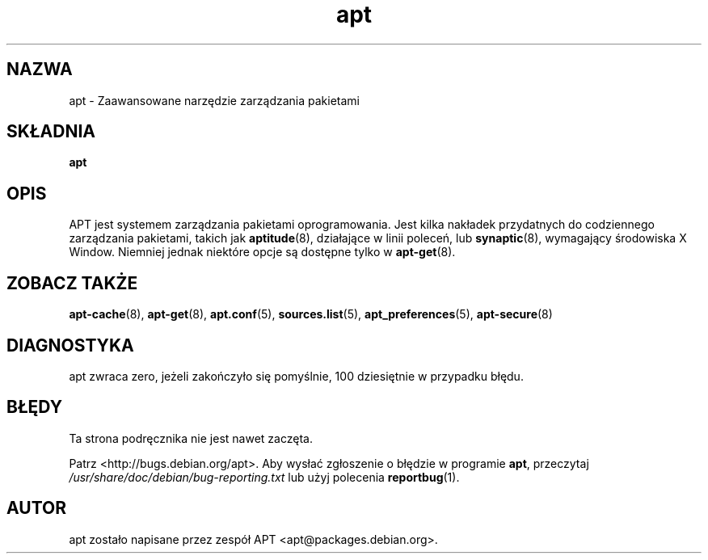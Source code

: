 .\" This manpage is copyright (C) 1998 Branden Robinson <branden@debian.org>.
.\" This is free software; you may redistribute it and/or modify
.\" it under the terms of the GNU General Public License as
.\" published by the Free Software Foundation; either version 2,
.\" or (at your option) any later version.
.\"
.\" This is distributed in the hope that it will be useful, but
.\" WITHOUT ANY WARRANTY; without even the implied warranty of
.\" MERCHANTABILITY or FITNESS FOR A PARTICULAR PURPOSE.  See the
.\" GNU General Public License for more details.
.\"
.\" You should have received a copy of the GNU General Public
.\" License along with APT; if not, write to the Free Software
.\" Foundation, Inc., 59 Temple Place, Suite 330, Boston, MA 
.\" 02111-1307 USA
.\"*******************************************************************
.\"
.\" This file was generated with po4a. Translate the source file.
.\"
.\"*******************************************************************
.TH apt 8 "16 czerwca 1998" "Debian GNU/Linux" 
.SH NAZWA
apt \- Zaawansowane narzędzie zarządzania pakietami
.SH SKŁADNIA
\fBapt\fP
.SH OPIS
APT jest systemem zarządzania pakietami oprogramowania. Jest kilka nakładek
przydatnych do codziennego zarządzania pakietami, takich jak \fBaptitude\fP(8),
działające w linii poleceń, lub \fBsynaptic\fP(8), wymagający środowiska X
Window. Niemniej jednak niektóre opcje są dostępne tylko w \fBapt\-get\fP(8).
.SH "ZOBACZ TAKŻE"
\fBapt\-cache\fP(8), \fBapt\-get\fP(8), \fBapt.conf\fP(5), \fBsources.list\fP(5),
\fBapt_preferences\fP(5), \fBapt\-secure\fP(8)
.SH DIAGNOSTYKA
apt zwraca zero, jeżeli zakończyło się pomyślnie, 100 dziesiętnie w
przypadku błędu.
.SH BŁĘDY
Ta strona podręcznika nie jest nawet zaczęta.
.PP
Patrz <http://bugs.debian.org/apt>.  Aby wysłać zgłoszenie o błędzie
w programie \fBapt\fP, przeczytaj \fI/usr/share/doc/debian/bug\-reporting.txt\fP
lub użyj polecenia \fBreportbug\fP(1).
.SH AUTOR
apt zostało napisane przez zespół APT <apt@packages.debian.org>.
